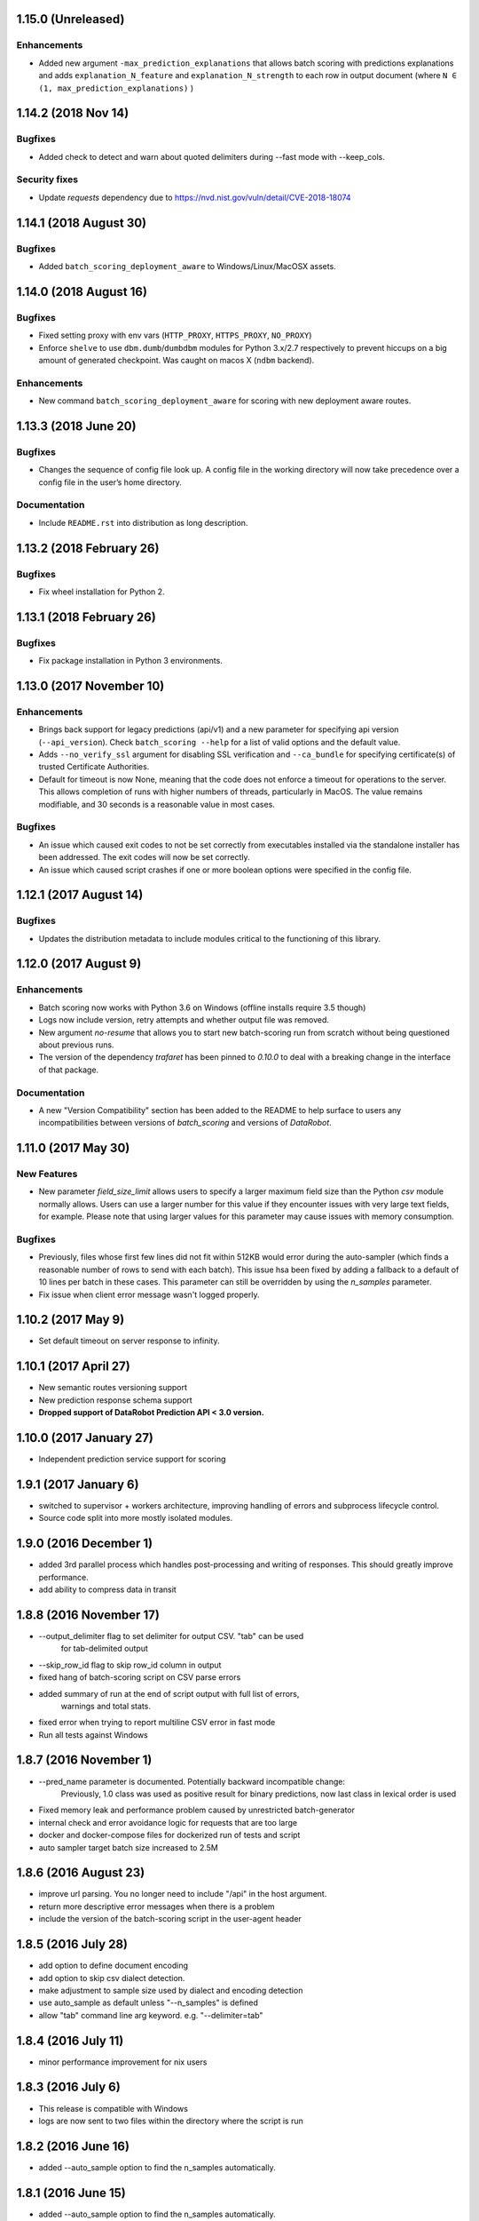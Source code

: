 1.15.0 (Unreleased)
===================

Enhancements
------------
* Added new argument ``-max_prediction_explanations`` that allows batch scoring with predictions explanations and adds ``explanation_N_feature`` and ``explanation_N_strength`` to each row in output document (where ``N ∈ (1, max_prediction_explanations)`` )

1.14.2 (2018 Nov 14)
=======================

Bugfixes
--------
* Added check to detect and warn about quoted delimiters during --fast mode with --keep_cols.

Security fixes
--------
* Update `requests` dependency due to https://nvd.nist.gov/vuln/detail/CVE-2018-18074

1.14.1 (2018 August 30)
=======================

Bugfixes
--------
* Added ``batch_scoring_deployment_aware`` to Windows/Linux/MacOSX assets.

1.14.0 (2018 August 16)
=====================

Bugfixes
--------
* Fixed setting proxy with env vars (``HTTP_PROXY``, ``HTTPS_PROXY``, ``NO_PROXY``)
* Enforce ``shelve`` to use ``dbm.dumb``/``dumbdbm`` modules for Python 3.x/2.7 respectively to prevent hiccups on a big amount of generated checkpoint. Was caught on macos X (``ndbm`` backend).

Enhancements
------------
* New command ``batch_scoring_deployment_aware`` for scoring with new deployment aware routes.

1.13.3 (2018 June 20)
=====================

Bugfixes
--------
* Changes the sequence of config file look up. A config file in the working directory will now take precedence over a config file in the user’s home directory.

Documentation
-------------
* Include ``README.rst`` into distribution as long description.

1.13.2 (2018 February 26)
=========================

Bugfixes
--------
* Fix wheel installation for Python 2.

1.13.1 (2018 February 26)
=========================

Bugfixes
--------
* Fix package installation in Python 3 environments.

1.13.0 (2017 November 10)
=========================

Enhancements
------------
* Brings back support for legacy predictions (api/v1) and a new parameter for specifying api version (``--api_version``).
  Check ``batch_scoring --help`` for a list of valid options and the default value.
* Adds  ``--no_verify_ssl`` argument for disabling SSL verification and ``--ca_bundle``
  for specifying certificate(s) of trusted Certificate Authorities.
* Default for timeout is now None, meaning that the code does not enforce a timeout for operations to the server. This allows completion of runs with higher numbers of threads, particularly in MacOS. The value remains modifiable, and 30 seconds is a reasonable value in most cases.

Bugfixes
--------
* An issue which caused exit codes to not be set correctly from executables installed via the standalone installer
  has been addressed. The exit codes will now be set correctly.
* An issue which caused script crashes if one or more boolean options were specified in the config file.

1.12.1 (2017 August 14)
=======================

Bugfixes
--------
* Updates the distribution metadata to include modules critical to the functioning of this library.

1.12.0 (2017 August 9)
======================

Enhancements
------------
* Batch scoring now works with Python 3.6 on Windows (offline installs require 3.5 though)
* Logs now include version, retry attempts and whether output file was removed.
* New argument `no-resume` that allows you to start new batch-scoring run from scratch without being questioned about previous runs.
* The version of the dependency `trafaret` has been pinned to `0.10.0` to deal with a breaking change in the interface
  of that package.


Documentation
-------------
* A new "Version Compatibility" section has been added to the README to help surface to users any
  incompatibilities between versions of `batch_scoring` and versions of `DataRobot`.


1.11.0 (2017 May 30)
====================

New Features
------------
* New parameter `field_size_limit` allows users to specify a larger maximum field
  size than the Python `csv` module normally allows. Users can use a larger number
  for this value if they encounter issues with very large text fields, for example.
  Please note that using larger values for this parameter may cause issues with
  memory consumption.

Bugfixes
--------
* Previously, files whose first few lines did not fit within 512KB would error during
  the auto-sampler (which finds a reasonable number of rows to send with each batch).
  This issue hsa been fixed by adding a fallback to a default of 10 lines per
  batch in these cases. This parameter can still be overridden by using the
  `n_samples` parameter.

* Fix issue when client error message wasn't logged properly.

1.10.2 (2017 May 9)
================
* Set default timeout on server response to infinity.

1.10.1 (2017 April 27)
================

* New semantic routes versioning support

* New prediction response schema support

* **Dropped support of DataRobot Prediction API < 3.0 version.**


1.10.0 (2017 January 27)
=================

* Independent prediction service support for scoring

1.9.1 (2017 January 6)
==================

* switched to supervisor + workers architecture, improving handling of errors and
  subprocess lifecycle control.

* Source code split into more mostly isolated modules.

1.9.0 (2016 December 1)
==================

* added 3rd parallel process which handles post-processing and writing of responses.
  This should greatly improve performance.

* add ability to compress data in transit

1.8.8 (2016 November 17)
==================
* --output_delimiter flag to set delimiter for output CSV. "tab" can be used
    for tab-delimited output

* --skip_row_id flag to skip row_id column in output

* fixed hang of batch-scoring script on CSV parse errors

* added summary of run at the end of script output with full list of errors,
    warnings and total stats.

* fixed error when trying to report multiline CSV error in fast mode

* Run all tests against Windows

1.8.7 (2016 November 1)
==================
* --pred_name parameter is documented. Potentially backward incompatible change:
    Previously, 1.0 class was used as positive result for binary predictions,
    now last class in lexical order is used

* Fixed memory leak and performance problem caused by unrestricted batch-generator

* internal check and error avoidance logic for requests that are too large

* docker and docker-compose files for dockerized run of tests and script

* auto sampler target batch size increased to 2.5M

1.8.6 (2016 August 23)
==================
* improve url parsing. You no longer need to include "/api" in the host argument.

* return more descriptive error messages when there is a problem

* include the version of the batch-scoring script in the user-agent header

1.8.5 (2016 July 28)
==================
* add option to define document encoding

* add option to skip csv dialect detection.

* make adjustment to sample size used by dialect and encoding detection

* use auto_sample as default unless "--n_samples" is defined

* allow "tab" command line arg keyword. e.g. "--delimiter=tab"

1.8.4 (2016 July 11)
==================
* minor performance improvement for nix users

1.8.3 (2016 July 6)
==================
* This release is compatible with Windows

* logs are now sent to two files within the directory where the script is run

1.8.2 (2016 June 16)
==================
* added --auto_sample option to find the n_samples automatically.

1.8.1 (2016 June 15)
==================
* added --auto_sample option to find the n_samples automatically.

* change how csv dialects are passed around in attempt to fix a bug on Windows.

1.8.0 (2016 June 13)
==================
* use chardet module `chardet <https://pypi.python.org/pypi/chardet>`_ to
  attempt to detect character encoding

* use standard lib csv module to attempt to discover CSV dialect

* use stream decoder and encoder in python 2 to transparently convert to utf-8

* provide a mode for sending all user messages to stdout

1.7.0 (2016 May)
==================
* separate process for disk IO and request payload serialization

* avoid codecs.getreader due to IO bottleneck

* dont parse CSV (fail fatally on multiline csv)

* multiline mode (to be renamed)

* keep_cols resolution


1.6.0 alpha (2016 April 29)
==================

* Get rid of gevent/asyncio, use thread-based networking

* Show path to logs on every unexpected error

* Convert cmdline argument parser from docopt to argparse

* Add configuration file support

* Refactor logging/ui

* Drop support of making predictions using 'v2' Modeling API

1.5.0
=====

* Fix bug under Python 2 where gevent was fatally failing on timeouts.

* Added timeout argument.

* Both asyncio and gevent now retry within the request exception handler.

* Authorization now checks schema too and thus we fail much earlier if
  input not correct.

1.4.0
=====

* Fix bug under Python 2 where gevent was silently dropping batches.

* Better checks if run completed successfully.

* Fail fast on missing column or dtype mismatch.

* Add naming of prediction column for regression.

* Fix ignore datarobot_key.

1.3.3
=====

* Update requirements for Python 3 to minimum versions.

1.3.2
=====

* Updated client side error reporting to show the status message when
  it returns formatted as JSON object instead of just the error code

1.3.1
=====

* Use utf8 encoding for CSV strings sent to prediction API server

1.3.0
=====

* Use CSV instead of JSON for better throughput and reduced memory
  footprint on the server-side.

1.2.1
=====

* Gevent dependency update to fix ssl bug on 2.7.9.

1.2.0
=====

* Setuptools support.

1.1.0
=====

* Use python logging and maintain a debug log to help support
  engineers trace errors.

1.0.2
=====

* More robust delimiter handling (whitelist).

* Dont segfault on non-splittable delimiter.

1.0.1
=====

* Set number of retries default to 3 instead of infinite.

* Fix: type -> task

1.0.0
=====

* Initial release
